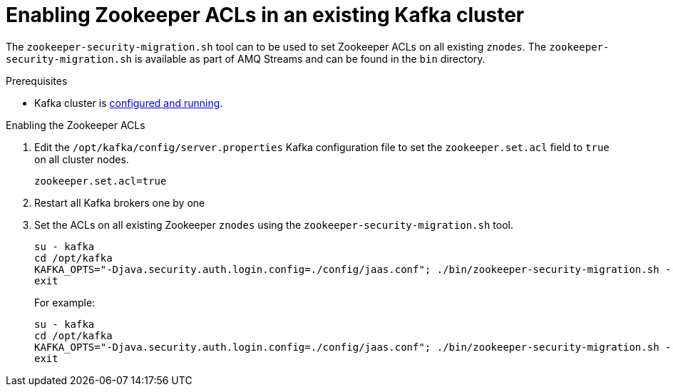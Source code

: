 // Module included in the following assemblies:
//
// assembly-kafka-zookeeper-authorization.adoc

[id='proc-kafka-migrating-zookeeper-acls-{context}']

= Enabling Zookeeper ACLs in an existing Kafka cluster

The `zookeeper-security-migration.sh` tool can to be used to set Zookeeper ACLs on all existing `znodes`.
The `zookeeper-security-migration.sh` is available as part of AMQ Streams and can be found in the `bin` directory.

.Prerequisites

* Kafka cluster is xref:proc-running-multinode-kafka-cluster-{context}[configured and running].

.Enabling the Zookeeper ACLs

. Edit the `/opt/kafka/config/server.properties` Kafka configuration file to set the `zookeeper.set.acl` field to `true` on all cluster nodes.
+
[source]
----
zookeeper.set.acl=true
----

. Restart all Kafka brokers one by one

. Set the ACLs on all existing Zookeeper `znodes` using the `zookeeper-security-migration.sh` tool.
+
[source]
----
su - kafka
cd /opt/kafka
KAFKA_OPTS="-Djava.security.auth.login.config=./config/jaas.conf"; ./bin/zookeeper-security-migration.sh --zookeeper.acl=secure --zookeeper.connect=_<ZookeeperURL>_
exit
----
+
For example:
+
[source]
----
su - kafka
cd /opt/kafka
KAFKA_OPTS="-Djava.security.auth.login.config=./config/jaas.conf"; ./bin/zookeeper-security-migration.sh --zookeeper.acl=secure --zookeeper.connect=zoo1.my-domain.com:2181
exit
----
